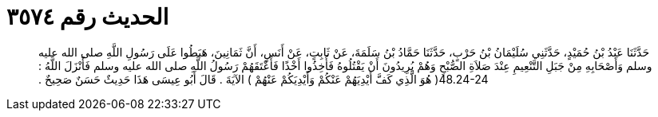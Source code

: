 
= الحديث رقم ٣٥٧٤

[quote.hadith]
حَدَّثَنَا عَبْدُ بْنُ حُمَيْدٍ، حَدَّثَنِي سُلَيْمَانُ بْنُ حَرْبٍ، حَدَّثَنَا حَمَّادُ بْنُ سَلَمَةَ، عَنْ ثَابِتٍ، عَنْ أَنَسٍ، أَنَّ ثَمَانِينَ، هَبَطُوا عَلَى رَسُولِ اللَّهِ صلى الله عليه وسلم وَأَصْحَابِهِ مِنْ جَبَلِ التَّنْعِيمِ عِنْدَ صَلاَةِ الصُّبْحِ وَهُمْ يُرِيدُونَ أَنْ يَقْتُلُوهُ فَأُخِذُوا أَخْذًا فَأَعْتَقَهُمْ رَسُولُ اللَّهِ صلى الله عليه وسلم فَأَنْزَلَ اللَّهُ ‏:‏ ‏48.24-24(‏ هُوَ الَّذِي كَفَّ أَيْدِيَهُمْ عَنْكُمْ وَأَيْدِيَكُمْ عَنْهُمْ ‏)‏ الآيَةَ ‏.‏ قَالَ أَبُو عِيسَى هَذَا حَدِيثٌ حَسَنٌ صَحِيحٌ ‏.‏